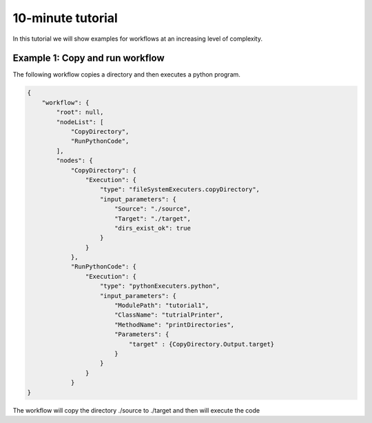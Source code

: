 
10-minute tutorial
################################

In this tutorial we will show examples for workflows at an increasing level of complexity.

Example 1: Copy and run workflow
================================

The following workflow copies a directory and then
executes a python program.

.. code-block:: javascript

    {
        "workflow": {
            "root": null,
            "nodeList": [
                "CopyDirectory",
                "RunPythonCode",
            ],
            "nodes": {
                "CopyDirectory": {
                    "Execution": {
                        "type": "fileSystemExecuters.copyDirectory",
                        "input_parameters": {
                            "Source": "./source",
                            "Target": "./target",
                            "dirs_exist_ok": true
                        }
                    }
                },
                "RunPythonCode": {
                    "Execution": {
                        "type": "pythonExecuters.python",
                        "input_parameters": {
                            "ModulePath": "tutorial1",
                            "ClassName": "tutrialPrinter",
                            "MethodName": "printDirectories",
                            "Parameters": {
                                "target" : {CopyDirectory.Output.target}
                            }
                        }
                    }
                }
    }

The workflow will copy the directory ./source to ./target and then will execute the code